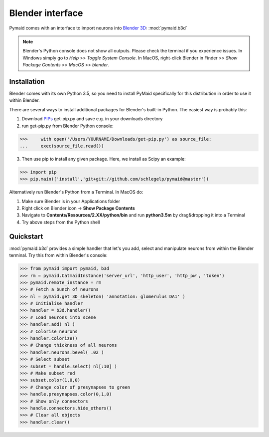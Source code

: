 Blender interface
*****************

Pymaid comes with an interface to import neurons into `Blender 3D <https://www.blender.org>`_: :mod:`pymaid.b3d`

.. note::
   Blender's Python console does not show all outputs. Please check the terminal
   if you experience issues. In Windows simply go to `Help` >> `Toggle System 
   Console`. In MacOS, right-click Blender in Finder >> `Show Package Contents` 
   >> `MacOS` >> `blender`.

Installation
============

Blender comes with its own Python 3.5, so you need to install PyMaid specifically for this distribution in order to use it within Blender.

There are several ways to install additional packages for Blender's built-in Python. The easiest way is probably this:

1. Download `PIPs <https://pip.pypa.io/en/stable/installing/>`_ get-pip.py and save e.g. in your downloads directory
2. run get-pip.py from Blender Python console:

>>>	with open('/Users/YOURNAME/Downloads/get-pip.py') as source_file:
... 	exec(source_file.read())

3. Then use pip to install any given package. Here, we install as Scipy an example:

>>> import pip
>>> pip.main(['install','git+git://github.com/schlegelp/pymaid@master'])

Alternatively run Blender's Python from a Terminal. In MacOS do:

1. Make sure Blender is in your Applications folder
2. Right click on Blender icon -> **Show Package Contents**
3. Navigate to **Contents/Resources/2.XX/python/bin** and run **python3.5m** by drag&dropping it into a Terminal
4. Try above steps from the Python shell 

Quickstart
==========

:mod:`pymaid.b3d` provides a simple handler that let's you add, select and manipulate neurons from within the Blender terminal. Try this from within Blender's console:

>>> from pymaid import pymaid, b3d
>>> rm = pymaid.CatmaidInstance('server_url', 'http_user', 'http_pw', 'token')
>>> pymaid.remote_instance = rm
>>> # Fetch a bunch of neurons
>>> nl = pymaid.get_3D_skeleton( 'annotation: glomerulus DA1' )
>>> # Initialise handler
>>> handler = b3d.handler()
>>> # Load neurons into scene
>>> handler.add( nl )
>>> # Colorise neurons
>>> handler.colorize()
>>> # Change thickness of all neurons
>>> handler.neurons.bevel( .02 )
>>> # Select subset
>>> subset = handle.select( nl[:10] )
>>> # Make subset red
>>> subset.color(1,0,0)
>>> # Change color of presynapses to green
>>> handle.presynapses.color(0,1,0)
>>> # Show only connectors
>>> handle.connectors.hide_others()
>>> # Clear all objects
>>> handler.clear()


